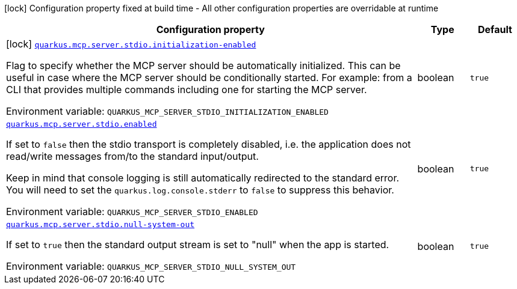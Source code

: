 [.configuration-legend]
icon:lock[title=Fixed at build time] Configuration property fixed at build time - All other configuration properties are overridable at runtime
[.configuration-reference.searchable, cols="80,.^10,.^10"]
|===

h|[.header-title]##Configuration property##
h|Type
h|Default

a|icon:lock[title=Fixed at build time] [[quarkus-mcp-server-stdio_quarkus-mcp-server-stdio-initialization-enabled]] [.property-path]##link:#quarkus-mcp-server-stdio_quarkus-mcp-server-stdio-initialization-enabled[`quarkus.mcp.server.stdio.initialization-enabled`]##
ifdef::add-copy-button-to-config-props[]
config_property_copy_button:+++quarkus.mcp.server.stdio.initialization-enabled+++[]
endif::add-copy-button-to-config-props[]


[.description]
--
Flag to specify whether the MCP server should be automatically initialized. This can be useful in case where the MCP server should be conditionally started. For example: from a CLI that provides multiple commands including one for starting the MCP server.


ifdef::add-copy-button-to-env-var[]
Environment variable: env_var_with_copy_button:+++QUARKUS_MCP_SERVER_STDIO_INITIALIZATION_ENABLED+++[]
endif::add-copy-button-to-env-var[]
ifndef::add-copy-button-to-env-var[]
Environment variable: `+++QUARKUS_MCP_SERVER_STDIO_INITIALIZATION_ENABLED+++`
endif::add-copy-button-to-env-var[]
--
|boolean
|`true`

a| [[quarkus-mcp-server-stdio_quarkus-mcp-server-stdio-enabled]] [.property-path]##link:#quarkus-mcp-server-stdio_quarkus-mcp-server-stdio-enabled[`quarkus.mcp.server.stdio.enabled`]##
ifdef::add-copy-button-to-config-props[]
config_property_copy_button:+++quarkus.mcp.server.stdio.enabled+++[]
endif::add-copy-button-to-config-props[]


[.description]
--
If set to `false` then the stdio transport is completely disabled, i.e. the application does not read/write messages
from/to the standard input/output.

Keep in mind that console logging is still automatically redirected to the standard error. You will need to set the
`quarkus.log.console.stderr` to `false` to suppress this behavior.


ifdef::add-copy-button-to-env-var[]
Environment variable: env_var_with_copy_button:+++QUARKUS_MCP_SERVER_STDIO_ENABLED+++[]
endif::add-copy-button-to-env-var[]
ifndef::add-copy-button-to-env-var[]
Environment variable: `+++QUARKUS_MCP_SERVER_STDIO_ENABLED+++`
endif::add-copy-button-to-env-var[]
--
|boolean
|`true`

a| [[quarkus-mcp-server-stdio_quarkus-mcp-server-stdio-null-system-out]] [.property-path]##link:#quarkus-mcp-server-stdio_quarkus-mcp-server-stdio-null-system-out[`quarkus.mcp.server.stdio.null-system-out`]##
ifdef::add-copy-button-to-config-props[]
config_property_copy_button:+++quarkus.mcp.server.stdio.null-system-out+++[]
endif::add-copy-button-to-config-props[]


[.description]
--
If set to `true` then the standard output stream is set to "null" when the app is started.


ifdef::add-copy-button-to-env-var[]
Environment variable: env_var_with_copy_button:+++QUARKUS_MCP_SERVER_STDIO_NULL_SYSTEM_OUT+++[]
endif::add-copy-button-to-env-var[]
ifndef::add-copy-button-to-env-var[]
Environment variable: `+++QUARKUS_MCP_SERVER_STDIO_NULL_SYSTEM_OUT+++`
endif::add-copy-button-to-env-var[]
--
|boolean
|`true`

|===

